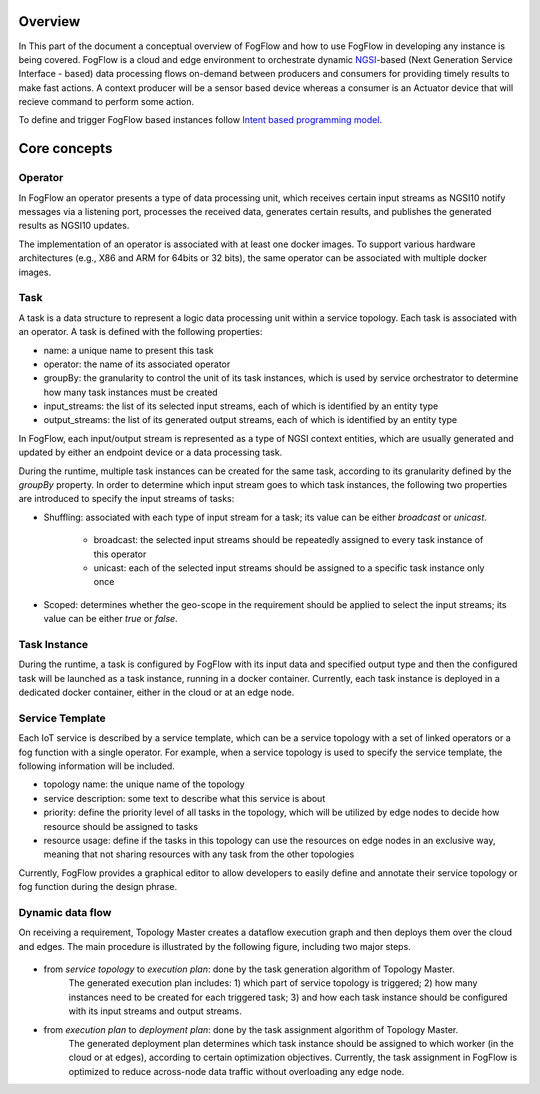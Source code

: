 Overview
=================

In This part of the document a conceptual overview of FogFlow and how to use FogFlow in developing any instance is being covered.
FogFlow is a cloud and edge environment to orchestrate dynamic `NGSI`_-based (Next Generation Service Interface - based) data processing
flows on-demand between producers and consumers for providing timely results to make fast actions. A context producer will be a sensor 
based device whereas a consumer is an Actuator device that will recieve command to perform some action.

.. _`NGSI`: https://knowage.readthedocs.io/en/6.1.1/user/NGSI/README/index.html


To define and trigger FogFlow based instances follow `Intent based programming model`_.

.. _`Intent based programming model`: https://fogflow.readthedocs.io/en/latest/intent_based_program.html

Core concepts
======================

Operator
----------------------

In FogFlow an operator presents a type of data processing unit, 
which receives certain input streams as NGSI10 notify messages via a listening port,
processes the received data, generates certain results, and publishes the generated results as NGSI10 updates.   

The implementation of an operator is associated with at least one docker images. 
To support various hardware architectures (e.g., X86 and ARM for 64bits or 32 bits), 
the same operator can be associated with multiple docker images.  

Task
------------------

A task is a data structure to represent a logic data processing unit within a service topology. 
Each task is associated with an operator. 
A task is defined with the following properties:

- name: a unique name to present this task
- operator: the name of its associated operator
- groupBy: the granularity to control the unit of its task instances, which is used by service orchestrator to determine how many task instances must be created
- input_streams: the list of its selected input streams, each of which is identified by an entity type
- output_streams: the list of its generated output streams, each of which is identified by an entity type

In FogFlow, each input/output stream is represented as a type of NGSI context entities, 
which are usually generated and updated by either an endpoint device or a data processing task. 

During the runtime, multiple task instances can be created for the same task, 
according to its granularity defined by the *groupBy* property. 
In order to determine which input stream goes to which task instances, 
the following two properties are introduced to specify the input streams of tasks: 

- Shuffling: associated with each type of input stream for a task; its value can be either *broadcast* or *unicast*. 	

	- broadcast: the selected input streams should be repeatedly assigned to every task instance of this operator
	- unicast: each of the selected input streams should be assigned to a specific task instance only once
	
- Scoped: determines whether the geo-scope in the requirement should be applied to select the input streams; its value can be either *true* or *false*.


Task Instance
-----------------------

During the runtime, a task is configured by FogFlow with its input data and specified output type 
and then the configured task will be launched as a task instance, running in a docker container. 
Currently, each task instance is deployed in a dedicated docker container, either in the cloud or at an edge node. 


Service Template
-------------------------

Each IoT service is described by a service template, which can be a service topology with a set of linked operators
or a fog function with a single operator. For example, when a service topology is used to specify the service template, 
the following information will be included. 

- topology name: the unique name of the topology
- service description: some text to describe what this service is about
- priority: define the priority level of all tasks in the topology, which will be utilized by edge nodes to decide how resource should be assigned to tasks 
- resource usage: define if the tasks in this topology can use the resources on edge nodes in an exclusive way, meaning that not sharing resources with any task from the other topologies

Currently, FogFlow provides a graphical editor to allow developers to easily define and annotate their service topology or fog function during the design phrase.


Dynamic data flow 
-----------------------

On receiving a requirement, Topology Master creates a dataflow execution graph and then deploys them over the cloud and edges. 
The main procedure is illustrated by the following figure, including two major steps. 

.. figure:: figures/service-topology.png

- from *service topology* to *execution plan*: done by the task generation algorithm of Topology Master. 
	The generated execution plan includes:
	1) which part of service topology is triggered; 
	2) how many instances need to be created for each triggered task;
	3) and how each task instance should be configured with its input streams and output streams. 

- from *execution plan* to *deployment plan*: done by the task assignment algorithm of Topology Master.
	The generated deployment plan determines which task instance should be assigned to which worker (in the cloud or at edges),  
	according to certain optimization objectives. Currently, the task assignment in FogFlow is optimized to reduce across-node data traffic
	without overloading any edge node. 














